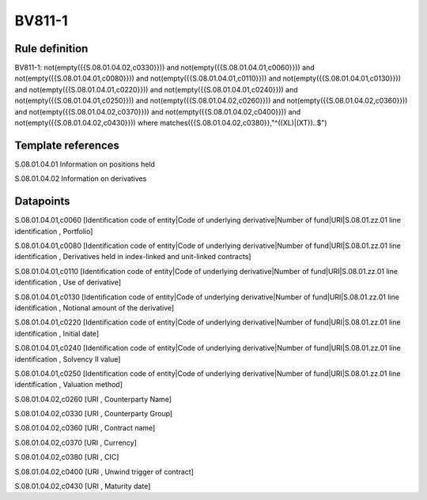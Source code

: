 =======
BV811-1
=======

Rule definition
---------------

BV811-1: not(empty({{S.08.01.04.02,c0330}})) and not(empty({{S.08.01.04.01,c0060}})) and not(empty({{S.08.01.04.01,c0080}})) and not(empty({{S.08.01.04.01,c0110}})) and not(empty({{S.08.01.04.01,c0130}})) and not(empty({{S.08.01.04.01,c0220}})) and not(empty({{S.08.01.04.01,c0240}})) and not(empty({{S.08.01.04.01,c0250}})) and not(empty({{S.08.01.04.02,c0260}})) and not(empty({{S.08.01.04.02,c0360}})) and not(empty({{S.08.01.04.02,c0370}})) and not(empty({{S.08.01.04.02,c0400}})) and not(empty({{S.08.01.04.02,c0430}}))  where matches({{S.08.01.04.02,c0380}},"^((XL)|(XT))..$")


Template references
-------------------

S.08.01.04.01 Information on positions held

S.08.01.04.02 Information on derivatives


Datapoints
----------

S.08.01.04.01,c0060 [Identification code of entity|Code of underlying derivative|Number of fund|URI|S.08.01.zz.01 line identification , Portfolio]

S.08.01.04.01,c0080 [Identification code of entity|Code of underlying derivative|Number of fund|URI|S.08.01.zz.01 line identification , Derivatives held in index-linked and unit-linked contracts]

S.08.01.04.01,c0110 [Identification code of entity|Code of underlying derivative|Number of fund|URI|S.08.01.zz.01 line identification , Use of derivative]

S.08.01.04.01,c0130 [Identification code of entity|Code of underlying derivative|Number of fund|URI|S.08.01.zz.01 line identification , Notional amount of the derivative]

S.08.01.04.01,c0220 [Identification code of entity|Code of underlying derivative|Number of fund|URI|S.08.01.zz.01 line identification , Initial date]

S.08.01.04.01,c0240 [Identification code of entity|Code of underlying derivative|Number of fund|URI|S.08.01.zz.01 line identification , Solvency II value]

S.08.01.04.01,c0250 [Identification code of entity|Code of underlying derivative|Number of fund|URI|S.08.01.zz.01 line identification , Valuation method]

S.08.01.04.02,c0260 [URI , Counterparty Name]

S.08.01.04.02,c0330 [URI , Counterparty Group]

S.08.01.04.02,c0360 [URI , Contract name]

S.08.01.04.02,c0370 [URI , Currency]

S.08.01.04.02,c0380 [URI , CIC]

S.08.01.04.02,c0400 [URI , Unwind trigger of contract]

S.08.01.04.02,c0430 [URI , Maturity date]



